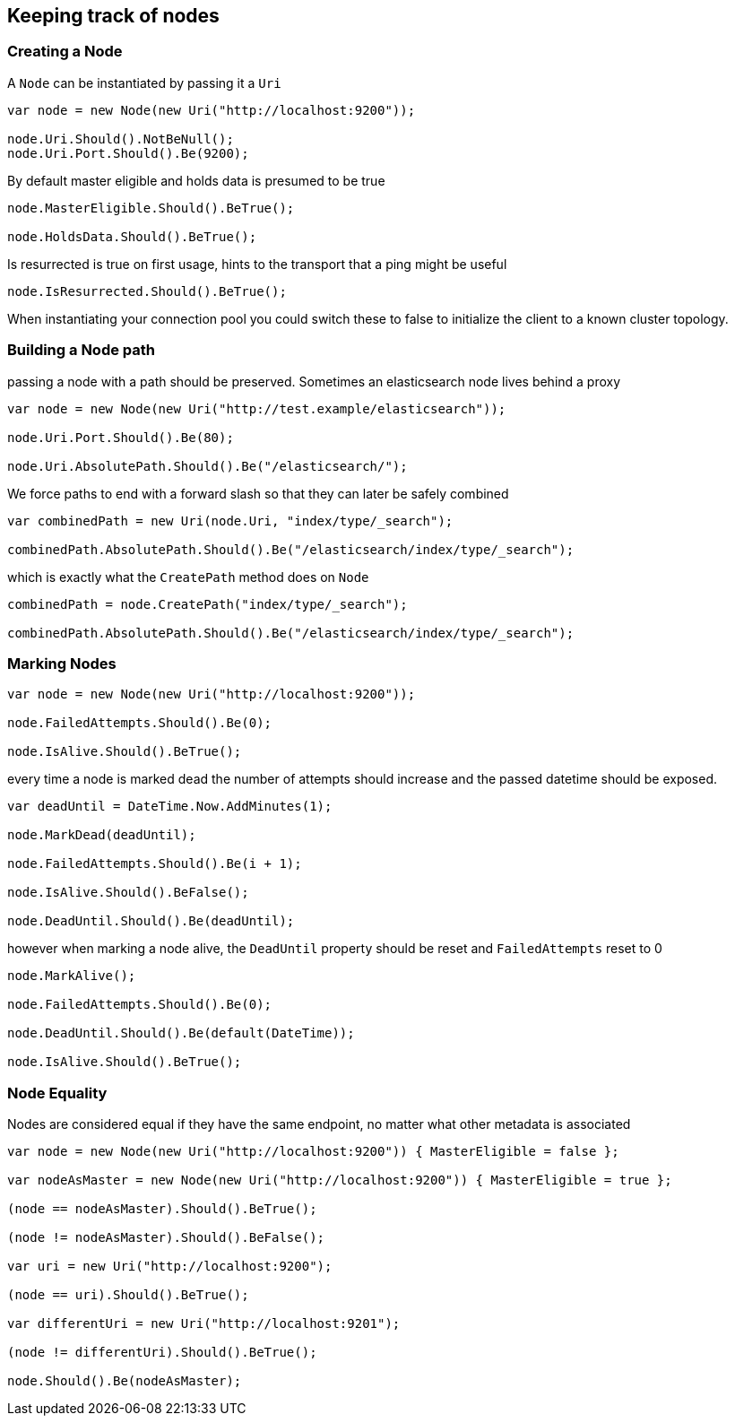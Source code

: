 :section-number: 4.4

:ref_current: https://www.elastic.co/guide/en/elasticsearch/reference/current

:github: https://github.com/elastic/elasticsearch-net

:imagesdir: ../../../images

== Keeping track of nodes

=== Creating a Node

A `Node` can be instantiated by passing it a `Uri` 

[source,csharp,method-name="creating"]
----
var node = new Node(new Uri("http://localhost:9200"));

node.Uri.Should().NotBeNull();
node.Uri.Port.Should().Be(9200);
----

By default master eligible and holds data is presumed to be true 

[source,csharp,method-name="creating"]
----
node.MasterEligible.Should().BeTrue();

node.HoldsData.Should().BeTrue();
----

Is resurrected is true on first usage, hints to the transport that a ping might be useful 

[source,csharp,method-name="creating"]
----
node.IsResurrected.Should().BeTrue();
----

When instantiating your connection pool you could switch these to false to initialize the client to 
a known cluster topology.  

=== Building a Node path

passing a node with a path should be preserved. 
Sometimes an elasticsearch node lives behind a proxy 

[source,csharp,method-name="buildingpaths"]
----
var node = new Node(new Uri("http://test.example/elasticsearch"));

node.Uri.Port.Should().Be(80);

node.Uri.AbsolutePath.Should().Be("/elasticsearch/");
----

We force paths to end with a forward slash so that they can later be safely combined 

[source,csharp,method-name="buildingpaths"]
----
var combinedPath = new Uri(node.Uri, "index/type/_search");

combinedPath.AbsolutePath.Should().Be("/elasticsearch/index/type/_search");
----

which is exactly what the `CreatePath` method does on `Node` 

[source,csharp,method-name="buildingpaths"]
----
combinedPath = node.CreatePath("index/type/_search");

combinedPath.AbsolutePath.Should().Be("/elasticsearch/index/type/_search");
----

=== Marking Nodes 

[source,csharp,method-name="marknodes"]
----
var node = new Node(new Uri("http://localhost:9200"));

node.FailedAttempts.Should().Be(0);

node.IsAlive.Should().BeTrue();
----

every time a node is marked dead the number of attempts should increase
and the passed datetime should be exposed.

[source,csharp,method-name="marknodes"]
----
var deadUntil = DateTime.Now.AddMinutes(1);

node.MarkDead(deadUntil);

node.FailedAttempts.Should().Be(i + 1);

node.IsAlive.Should().BeFalse();

node.DeadUntil.Should().Be(deadUntil);
----

however when marking a node alive, the `DeadUntil` property should be reset and `FailedAttempts` reset to 0

[source,csharp,method-name="marknodes"]
----
node.MarkAlive();

node.FailedAttempts.Should().Be(0);

node.DeadUntil.Should().Be(default(DateTime));

node.IsAlive.Should().BeTrue();
----

=== Node Equality

Nodes are considered equal if they have the same endpoint, no matter what other metadata is associated 

[source,csharp,method-name="equality"]
----
var node = new Node(new Uri("http://localhost:9200")) { MasterEligible = false };

var nodeAsMaster = new Node(new Uri("http://localhost:9200")) { MasterEligible = true };

(node == nodeAsMaster).Should().BeTrue();

(node != nodeAsMaster).Should().BeFalse();

var uri = new Uri("http://localhost:9200");

(node == uri).Should().BeTrue();

var differentUri = new Uri("http://localhost:9201");

(node != differentUri).Should().BeTrue();

node.Should().Be(nodeAsMaster);
----

